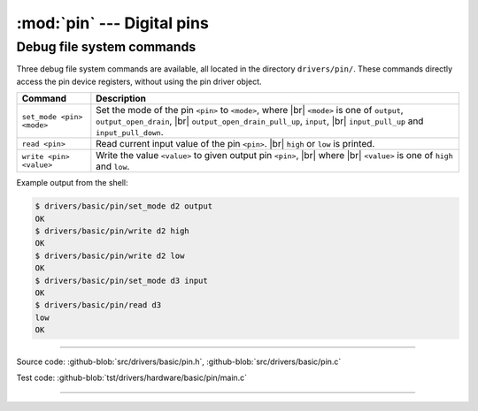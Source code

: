 :mod:`pin` --- Digital pins
===========================

.. module:: pin
   :synopsis: Digital pins.

Debug file system commands
--------------------------

Three debug file system commands are available, all located in the
directory ``drivers/pin/``. These commands directly access the pin
device registers, without using the pin driver object.

+-------------------------------+-----------------------------------------------------------------+
|  Command                      | Description                                                     |
+===============================+=================================================================+
|  ``set_mode <pin> <mode>``    | Set the mode of the pin ``<pin>`` to ``<mode>``, where |br|     |
|                               | ``<mode>`` is one of ``output``, ``output_open_drain``, |br|    |
|                               | ``output_open_drain_pull_up``, ``input``, |br|                  |
|                               | ``input_pull_up`` and ``input_pull_down``.                      |
+-------------------------------+-----------------------------------------------------------------+
|  ``read <pin>``               | Read current input value of the pin ``<pin>``. |br|             |
|                               | ``high`` or ``low`` is printed.                                 |
+-------------------------------+-----------------------------------------------------------------+
|  ``write <pin> <value>``      | Write the value ``<value>`` to given output pin ``<pin>``, |br| |
|                               | where  |br| ``<value>`` is one of ``high`` and ``low``.         |
+-------------------------------+-----------------------------------------------------------------+

Example output from the shell:

.. code-block:: text

   $ drivers/basic/pin/set_mode d2 output
   OK
   $ drivers/basic/pin/write d2 high
   OK
   $ drivers/basic/pin/write d2 low
   OK
   $ drivers/basic/pin/set_mode d3 input
   OK
   $ drivers/basic/pin/read d3
   low
   OK

----------------------------------------------

Source code: :github-blob:`src/drivers/basic/pin.h`, :github-blob:`src/drivers/basic/pin.c`

Test code: :github-blob:`tst/drivers/hardware/basic/pin/main.c`

----------------------------------------------

.. doxygenfile:: drivers/basic/pin.h
   :project: simba

.. |br| raw:: html

   <br />
